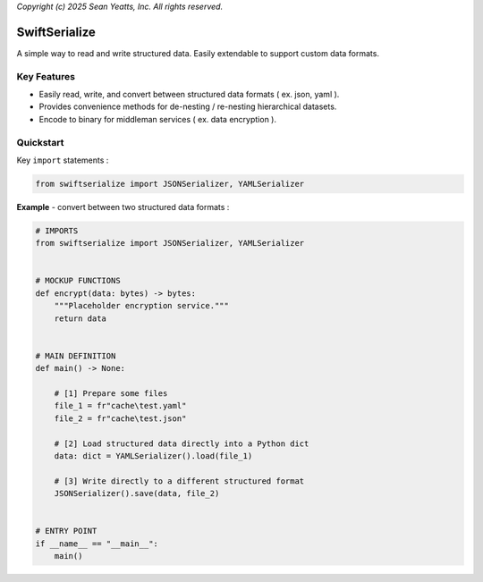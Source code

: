 *Copyright (c) 2025 Sean Yeatts, Inc. All rights reserved.*

SwiftSerialize
==============

A simple way to read and write structured data. Easily extendable to support custom data formats.

Key Features
------------
- Easily read, write, and convert between structured data formats ( ex. json, yaml ).
- Provides convenience methods for de-nesting / re-nesting hierarchical datasets.
- Encode to binary for middleman services ( ex. data encryption ).


Quickstart
----------

Key ``import`` statements :

.. code:: python

  from swiftserialize import JSONSerializer, YAMLSerializer

**Example** - convert between two structured data formats :

.. code:: python

  # IMPORTS
  from swiftserialize import JSONSerializer, YAMLSerializer


  # MOCKUP FUNCTIONS
  def encrypt(data: bytes) -> bytes:
      """Placeholder encryption service."""
      return data


  # MAIN DEFINITION
  def main() -> None:

      # [1] Prepare some files
      file_1 = fr"cache\test.yaml"
      file_2 = fr"cache\test.json"

      # [2] Load structured data directly into a Python dict
      data: dict = YAMLSerializer().load(file_1)

      # [3] Write directly to a different structured format
      JSONSerializer().save(data, file_2)


  # ENTRY POINT
  if __name__ == "__main__":
      main()
